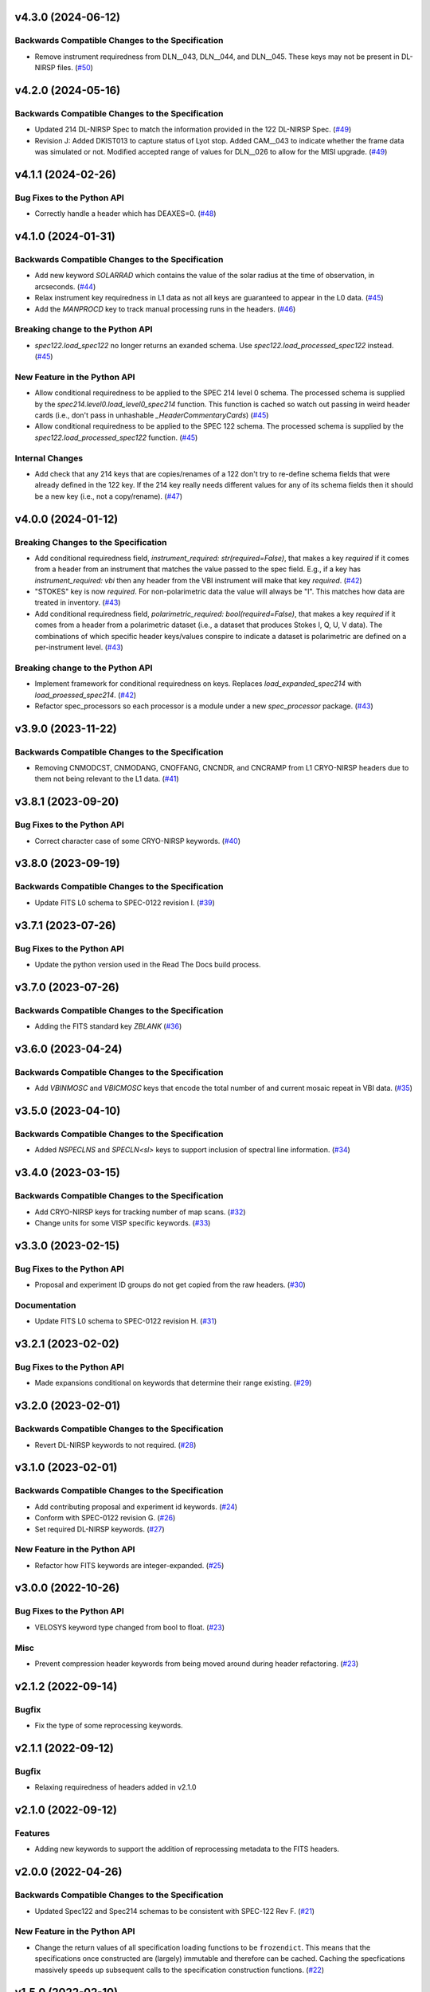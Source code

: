 v4.3.0 (2024-06-12)
===================

Backwards Compatible Changes to the Specification
-------------------------------------------------

- Remove instrument requiredness from DLN__043, DLN__044, and DLN__045. These keys may not be present in DL-NIRSP files. (`#50 <https://bitbucket.org/dkistdc/dkist-fits-specifications/pull-requests/50>`__)


v4.2.0 (2024-05-16)
===================

Backwards Compatible Changes to the Specification
-------------------------------------------------

- Updated 214 DL-NIRSP Spec to match the information provided in the 122 DL-NIRSP Spec. (`#49 <https://bitbucket.org/dkistdc/dkist-fits-specifications/pull-requests/49>`__)
- Revision J:
  Added DKIST013 to capture status of Lyot stop. Added CAM__043 to indicate
  whether the frame data was simulated or not. Modified accepted range of values for
  DLN__026 to allow for the MISI upgrade. (`#49 <https://bitbucket.org/dkistdc/dkist-fits-specifications/pull-requests/49>`__)


v4.1.1 (2024-02-26)
===================

Bug Fixes to the Python API
---------------------------

- Correctly handle a header which has DEAXES=0. (`#48 <https://bitbucket.org/dkistdc/dkist-fits-specifications/pull-requests/48>`__)


v4.1.0 (2024-01-31)
===================

Backwards Compatible Changes to the Specification
-------------------------------------------------

- Add new keyword `SOLARRAD` which contains the value of the solar radius at the time of observation, in arcseconds. (`#44 <https://bitbucket.org/dkistdc/dkist-fits-specifications/pull-requests/44>`__)
- Relax instrument key requiredness in L1 data as not all keys are guaranteed to appear in the L0 data. (`#45 <https://bitbucket.org/dkistdc/dkist-fits-specifications/pull-requests/45>`__)
- Add the `MANPROCD` key to track manual processing runs in the headers. (`#46 <https://bitbucket.org/dkistdc/dkist-fits-specifications/pull-requests/46>`__)


Breaking change to the Python API
---------------------------------

- `spec122.load_spec122` no longer returns an exanded schema. Use `spec122.load_processed_spec122` instead. (`#45 <https://bitbucket.org/dkistdc/dkist-fits-specifications/pull-requests/45>`__)


New Feature in the Python API
-----------------------------

- Allow conditional requiredness to be applied to the SPEC 214 level 0 schema. The processed schema is supplied by the
  `spec214.level0.load_level0_spec214` function. This function is cached so watch out passing in weird header cards
  (i.e., don't pass in unhashable `_HeaderCommentaryCards`) (`#45 <https://bitbucket.org/dkistdc/dkist-fits-specifications/pull-requests/45>`__)
- Allow conditional requiredness to be applied to the SPEC 122 schema. The processed schema is supplied by the
  `spec122.load_processed_spec122` function. (`#45 <https://bitbucket.org/dkistdc/dkist-fits-specifications/pull-requests/45>`__)


Internal Changes
----------------

- Add check that any 214 keys that are copies/renames of a 122 don't try to re-define schema fields that were already
  defined in the 122 key. If the 214 key really needs different values for any of its schema fields then it should be a
  new key (i.e., not a copy/rename). (`#47 <https://bitbucket.org/dkistdc/dkist-fits-specifications/pull-requests/47>`__)


v4.0.0 (2024-01-12)
===================

Breaking Changes to the Specification
-------------------------------------

- Add conditional requiredness field, `instrument_required: str(required=False)`, that makes a key `required` if it comes from a header
  from an instrument that matches the value passed to the spec field. E.g., if a key has `instrument_required: vbi` then any header
  from the VBI instrument will make that key `required`. (`#42 <https://bitbucket.org/dkistdc/dkist-fits-specifications/pull-requests/42>`__)
- "STOKES" key is now `required`. For non-polarimetric data the value will always be "I". This matches how data are
  treated in inventory. (`#43 <https://bitbucket.org/dkistdc/dkist-fits-specifications/pull-requests/43>`__)
- Add conditional requiredness field, `polarimetric_required: bool(required=False)`, that makes a key `required` if it comes from a header
  from a polarimetric dataset (i.e., a dataset that produces Stokes I, Q, U, V data). The combinations of which specific header keys/values
  conspire to indicate a dataset is polarimetric are defined on a per-instrument level. (`#43 <https://bitbucket.org/dkistdc/dkist-fits-specifications/pull-requests/43>`__)


Breaking change to the Python API
---------------------------------

- Implement framework for conditional requiredness on keys. Replaces `load_expanded_spec214` with `load_proessed_spec214`. (`#42 <https://bitbucket.org/dkistdc/dkist-fits-specifications/pull-requests/42>`__)
- Refactor spec_processors so each processor is a module under a new `spec_processor` package. (`#43 <https://bitbucket.org/dkistdc/dkist-fits-specifications/pull-requests/43>`__)


v3.9.0 (2023-11-22)
===================

Backwards Compatible Changes to the Specification
-------------------------------------------------

- Removing CNMODCST, CNMODANG, CNOFFANG, CNCNDR, and CNCRAMP from L1 CRYO-NIRSP headers due to them not being relevant to the L1 data. (`#41 <https://bitbucket.org/dkistdc/dkist-fits-specifications/pull-requests/41>`__)


v3.8.1 (2023-09-20)
===================

Bug Fixes to the Python API
---------------------------

- Correct character case of some CRYO-NIRSP keywords. (`#40 <https://bitbucket.org/dkistdc/dkist-fits-specifications/pull-requests/40>`__)


v3.8.0 (2023-09-19)
===================

Backwards Compatible Changes to the Specification
-------------------------------------------------

- Update FITS L0 schema to SPEC-0122 revision I. (`#39 <https://bitbucket.org/dkistdc/dkist-fits-specifications/pull-requests/39>`__)


v3.7.1 (2023-07-26)
===================

Bug Fixes to the Python API
---------------------------

- Update the python version used in the Read The Docs build process.



v3.7.0 (2023-07-26)
===================

Backwards Compatible Changes to the Specification
-------------------------------------------------

- Adding the FITS standard key `ZBLANK` (`#36 <https://bitbucket.org/dkistdc/dkist-fits-specifications/pull-requests/36>`__)


v3.6.0 (2023-04-24)
===================

Backwards Compatible Changes to the Specification
-------------------------------------------------

- Add `VBINMOSC` and `VBICMOSC` keys that encode the total number of and current mosaic repeat in VBI data. (`#35 <https://bitbucket.org/dkistdc/dkist-fits-specifications/pull-requests/35>`__)


v3.5.0 (2023-04-10)
===================

Backwards Compatible Changes to the Specification
-------------------------------------------------

- Added `NSPECLNS` and `SPECLN<sl>` keys to support inclusion of spectral line information. (`#34 <https://bitbucket.org/dkistdc/dkist-fits-specifications/pull-requests/34>`__)


v3.4.0 (2023-03-15)
===================

Backwards Compatible Changes to the Specification
-------------------------------------------------

- Add CRYO-NIRSP keys for tracking number of map scans. (`#32 <https://bitbucket.org/dkistdc/dkist-fits-specifications/pull-requests/32>`__)
- Change units for some VISP specific keywords. (`#33 <https://bitbucket.org/dkistdc/dkist-fits-specifications/pull-requests/33>`__)


v3.3.0 (2023-02-15)
===================

Bug Fixes to the Python API
---------------------------

- Proposal and experiment ID groups do not get copied from the raw headers. (`#30 <https://bitbucket.org/dkistdc/dkist-fits-specifications/pull-requests/30>`__)


Documentation
-------------

- Update FITS L0 schema to SPEC-0122 revision H. (`#31 <https://bitbucket.org/dkistdc/dkist-fits-specifications/pull-requests/31>`__)


v3.2.1 (2023-02-02)
===================

Bug Fixes to the Python API
---------------------------

- Made expansions conditional on keywords that determine their range existing. (`#29 <https://bitbucket.org/dkistdc/dkist-fits-specifications/pull-requests/29>`__)


v3.2.0 (2023-02-01)
===================

Backwards Compatible Changes to the Specification
-------------------------------------------------

- Revert DL-NIRSP keywords to not required. (`#28 <https://bitbucket.org/dkistdc/dkist-fits-specifications/pull-requests/28>`__)


v3.1.0 (2023-02-01)
===================

Backwards Compatible Changes to the Specification
-------------------------------------------------

- Add contributing proposal and experiment id keywords. (`#24 <https://bitbucket.org/dkistdc/dkist-fits-specifications/pull-requests/24>`__)
- Conform with SPEC-0122 revision G. (`#26 <https://bitbucket.org/dkistdc/dkist-fits-specifications/pull-requests/26>`__)
- Set required DL-NIRSP keywords. (`#27 <https://bitbucket.org/dkistdc/dkist-fits-specifications/pull-requests/27>`__)


New Feature in the Python API
-----------------------------

- Refactor how FITS keywords are integer-expanded. (`#25 <https://bitbucket.org/dkistdc/dkist-fits-specifications/pull-requests/25>`__)


v3.0.0 (2022-10-26)
===================

Bug Fixes to the Python API
---------------------------

- VELOSYS keyword type changed from bool to float. (`#23 <https://bitbucket.org/dkistdc/dkist-fits-specifications/pull-requests/23>`__)

Misc
----

- Prevent compression header keywords from being moved around during header refactoring. (`#23 <https://bitbucket.org/dkistdc/dkist-fits-specifications/pull-requests/23>`__)

v2.1.2 (2022-09-14)
===================

Bugfix
---------------------------

- Fix the type of some reprocessing keywords.


v2.1.1 (2022-09-12)
===================

Bugfix
------

- Relaxing requiredness of headers added in v2.1.0


v2.1.0 (2022-09-12)
===================

Features
--------

- Adding new keywords to support the addition of reprocessing metadata to the FITS headers.


v2.0.0 (2022-04-26)
===================

Backwards Compatible Changes to the Specification
-------------------------------------------------

- Updated Spec122 and Spec214 schemas to be consistent with SPEC-122 Rev F. (`#21 <https://bitbucket.org/dkistdc/dkist-fits-specifications/pull-requests/21>`__)


New Feature in the Python API
-----------------------------

- Change the return values of all specification loading functions to be
  ``frozendict``.
  This means that the specifications once constructed are (largely) immutable and
  therefore can be cached. Caching the specfications massively speeds up
  subsequent calls to the specification construction functions. (`#22 <https://bitbucket.org/dkistdc/dkist-fits-specifications/pull-requests/22>`__)


v1.5.0 (2022-02-10)
===================

Documentation
-------------

- Add a documenation build for the yaml files containing the specifications and other information about the data products. (`#18 <https://bitbucket.org/dkistdc/dkist-fits-specifications/pull-requests/18>`__)
